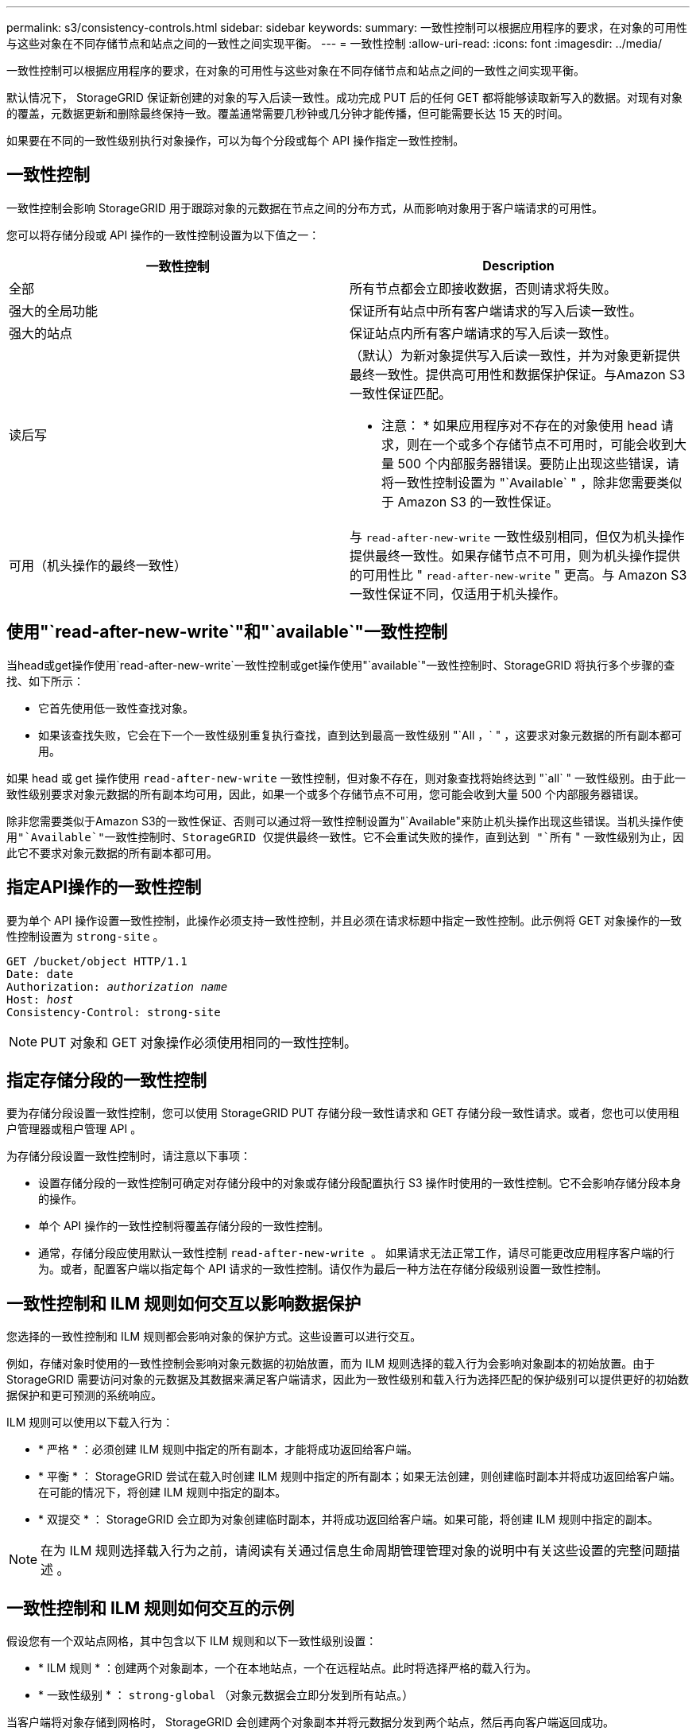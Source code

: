 ---
permalink: s3/consistency-controls.html 
sidebar: sidebar 
keywords:  
summary: 一致性控制可以根据应用程序的要求，在对象的可用性与这些对象在不同存储节点和站点之间的一致性之间实现平衡。 
---
= 一致性控制
:allow-uri-read: 
:icons: font
:imagesdir: ../media/


[role="lead"]
一致性控制可以根据应用程序的要求，在对象的可用性与这些对象在不同存储节点和站点之间的一致性之间实现平衡。

默认情况下， StorageGRID 保证新创建的对象的写入后读一致性。成功完成 PUT 后的任何 GET 都将能够读取新写入的数据。对现有对象的覆盖，元数据更新和删除最终保持一致。覆盖通常需要几秒钟或几分钟才能传播，但可能需要长达 15 天的时间。

如果要在不同的一致性级别执行对象操作，可以为每个分段或每个 API 操作指定一致性控制。



== 一致性控制

一致性控制会影响 StorageGRID 用于跟踪对象的元数据在节点之间的分布方式，从而影响对象用于客户端请求的可用性。

您可以将存储分段或 API 操作的一致性控制设置为以下值之一：

|===
| 一致性控制 | Description 


 a| 
全部
 a| 
所有节点都会立即接收数据，否则请求将失败。



 a| 
强大的全局功能
 a| 
保证所有站点中所有客户端请求的写入后读一致性。



 a| 
强大的站点
 a| 
保证站点内所有客户端请求的写入后读一致性。



 a| 
读后写
 a| 
（默认）为新对象提供写入后读一致性，并为对象更新提供最终一致性。提供高可用性和数据保护保证。与Amazon S3一致性保证匹配。

* 注意： * 如果应用程序对不存在的对象使用 head 请求，则在一个或多个存储节点不可用时，可能会收到大量 500 个内部服务器错误。要防止出现这些错误，请将一致性控制设置为 "`Available` " ，除非您需要类似于 Amazon S3 的一致性保证。



 a| 
可用（机头操作的最终一致性）
 a| 
与 `read-after-new-write` 一致性级别相同，但仅为机头操作提供最终一致性。如果存储节点不可用，则为机头操作提供的可用性比 " `read-after-new-write` " 更高。与 Amazon S3 一致性保证不同，仅适用于机头操作。

|===


== 使用"`read-after-new-write`"和"`available`"一致性控制

当head或get操作使用`read-after-new-write`一致性控制或get操作使用"`available`"一致性控制时、StorageGRID 将执行多个步骤的查找、如下所示：

* 它首先使用低一致性查找对象。
* 如果该查找失败，它会在下一个一致性级别重复执行查找，直到达到最高一致性级别 "`All ，` " ，这要求对象元数据的所有副本都可用。


如果 head 或 get 操作使用 `read-after-new-write` 一致性控制，但对象不存在，则对象查找将始终达到 "`all` " 一致性级别。由于此一致性级别要求对象元数据的所有副本均可用，因此，如果一个或多个存储节点不可用，您可能会收到大量 500 个内部服务器错误。

除非您需要类似于Amazon S3的一致性保证、否则可以通过将一致性控制设置为"`Available"来防止机头操作出现这些错误。`当机头操作使用"`Available`"一致性控制时、StorageGRID 仅提供最终一致性。它不会重试失败的操作，直到达到 "`所有` " 一致性级别为止，因此它不要求对象元数据的所有副本都可用。



== 指定API操作的一致性控制

要为单个 API 操作设置一致性控制，此操作必须支持一致性控制，并且必须在请求标题中指定一致性控制。此示例将 GET 对象操作的一致性控制设置为 `strong-site` 。

[source, subs="specialcharacters,quotes"]
----
GET /bucket/object HTTP/1.1
Date: date
Authorization: _authorization name_
Host: _host_
Consistency-Control: strong-site
----

NOTE: PUT 对象和 GET 对象操作必须使用相同的一致性控制。



== 指定存储分段的一致性控制

要为存储分段设置一致性控制，您可以使用 StorageGRID PUT 存储分段一致性请求和 GET 存储分段一致性请求。或者，您也可以使用租户管理器或租户管理 API 。

为存储分段设置一致性控制时，请注意以下事项：

* 设置存储分段的一致性控制可确定对存储分段中的对象或存储分段配置执行 S3 操作时使用的一致性控制。它不会影响存储分段本身的操作。
* 单个 API 操作的一致性控制将覆盖存储分段的一致性控制。
* 通常，存储分段应使用默认一致性控制 `read-after-new-write 。` 如果请求无法正常工作，请尽可能更改应用程序客户端的行为。或者，配置客户端以指定每个 API 请求的一致性控制。请仅作为最后一种方法在存储分段级别设置一致性控制。




== 一致性控制和 ILM 规则如何交互以影响数据保护

您选择的一致性控制和 ILM 规则都会影响对象的保护方式。这些设置可以进行交互。

例如，存储对象时使用的一致性控制会影响对象元数据的初始放置，而为 ILM 规则选择的载入行为会影响对象副本的初始放置。由于 StorageGRID 需要访问对象的元数据及其数据来满足客户端请求，因此为一致性级别和载入行为选择匹配的保护级别可以提供更好的初始数据保护和更可预测的系统响应。

ILM 规则可以使用以下载入行为：

* * 严格 * ：必须创建 ILM 规则中指定的所有副本，才能将成功返回给客户端。
* * 平衡 * ： StorageGRID 尝试在载入时创建 ILM 规则中指定的所有副本；如果无法创建，则创建临时副本并将成功返回给客户端。在可能的情况下，将创建 ILM 规则中指定的副本。
* * 双提交 * ： StorageGRID 会立即为对象创建临时副本，并将成功返回给客户端。如果可能，将创建 ILM 规则中指定的副本。



NOTE: 在为 ILM 规则选择载入行为之前，请阅读有关通过信息生命周期管理管理对象的说明中有关这些设置的完整问题描述 。



== 一致性控制和 ILM 规则如何交互的示例

假设您有一个双站点网格，其中包含以下 ILM 规则和以下一致性级别设置：

* * ILM 规则 * ：创建两个对象副本，一个在本地站点，一个在远程站点。此时将选择严格的载入行为。
* * 一致性级别 * ： `strong-global` （对象元数据会立即分发到所有站点。）


当客户端将对象存储到网格时， StorageGRID 会创建两个对象副本并将元数据分发到两个站点，然后再向客户端返回成功。

在载入成功消息时，此对象将受到完全保护，不会丢失。例如，如果本地站点在载入后不久丢失，则远程站点上仍存在对象数据和对象元数据的副本。此对象完全可检索。

如果您改用相同的ILM规则和`strong-site`一致性级别、则在将对象数据复制到远程站点qe之后、但在该站点分发对象元数据之前、客户端可能会收到一条成功消息。在这种情况下，对象元数据的保护级别与对象数据的保护级别不匹配。如果本地站点在载入后不久丢失，则对象元数据将丢失。无法检索此对象。

一致性级别和 ILM 规则之间的关系可能很复杂。如需帮助，请联系 NetApp 。

.相关信息
link:../ilm/index.html["使用 ILM 管理对象"]

link:storagegrid-s3-rest-api-operations.html["获取存储分段一致性请求"]

link:storagegrid-s3-rest-api-operations.html["PUT 存储分段一致性请求"]
